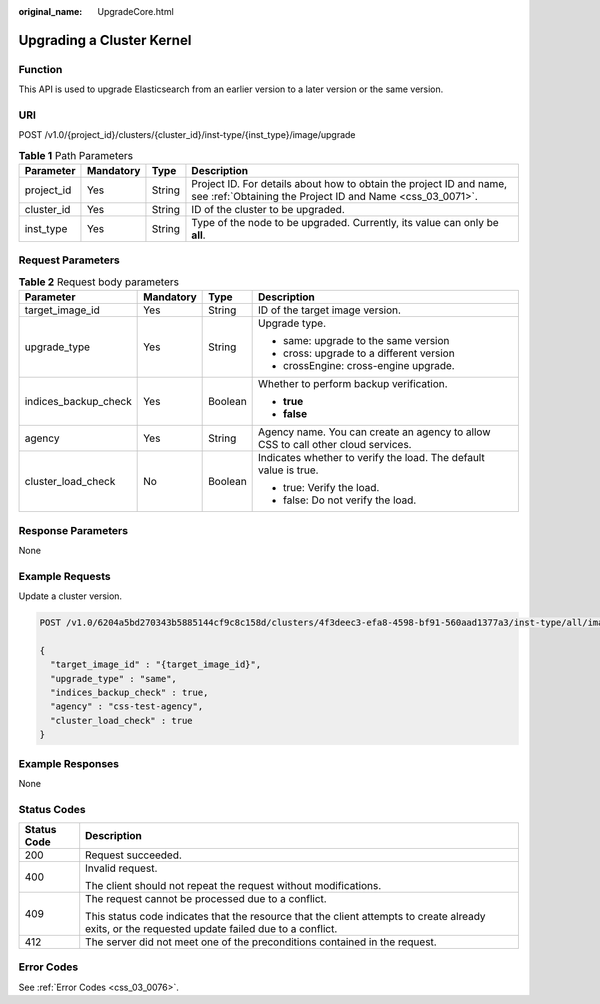 :original_name: UpgradeCore.html

.. _UpgradeCore:

Upgrading a Cluster Kernel
==========================

Function
--------

This API is used to upgrade Elasticsearch from an earlier version to a later version or the same version.

URI
---

POST /v1.0/{project_id}/clusters/{cluster_id}/inst-type/{inst_type}/image/upgrade

.. table:: **Table 1** Path Parameters

   +------------+-----------+--------+----------------------------------------------------------------------------------------------------------------------------------+
   | Parameter  | Mandatory | Type   | Description                                                                                                                      |
   +============+===========+========+==================================================================================================================================+
   | project_id | Yes       | String | Project ID. For details about how to obtain the project ID and name, see :ref:`Obtaining the Project ID and Name <css_03_0071>`. |
   +------------+-----------+--------+----------------------------------------------------------------------------------------------------------------------------------+
   | cluster_id | Yes       | String | ID of the cluster to be upgraded.                                                                                                |
   +------------+-----------+--------+----------------------------------------------------------------------------------------------------------------------------------+
   | inst_type  | Yes       | String | Type of the node to be upgraded. Currently, its value can only be **all**.                                                       |
   +------------+-----------+--------+----------------------------------------------------------------------------------------------------------------------------------+

Request Parameters
------------------

.. table:: **Table 2** Request body parameters

   +----------------------+-----------------+-----------------+----------------------------------------------------------------------------------+
   | Parameter            | Mandatory       | Type            | Description                                                                      |
   +======================+=================+=================+==================================================================================+
   | target_image_id      | Yes             | String          | ID of the target image version.                                                  |
   +----------------------+-----------------+-----------------+----------------------------------------------------------------------------------+
   | upgrade_type         | Yes             | String          | Upgrade type.                                                                    |
   |                      |                 |                 |                                                                                  |
   |                      |                 |                 | -  same: upgrade to the same version                                             |
   |                      |                 |                 |                                                                                  |
   |                      |                 |                 | -  cross: upgrade to a different version                                         |
   |                      |                 |                 |                                                                                  |
   |                      |                 |                 | -  crossEngine: cross-engine upgrade.                                            |
   +----------------------+-----------------+-----------------+----------------------------------------------------------------------------------+
   | indices_backup_check | Yes             | Boolean         | Whether to perform backup verification.                                          |
   |                      |                 |                 |                                                                                  |
   |                      |                 |                 | -  **true**                                                                      |
   |                      |                 |                 |                                                                                  |
   |                      |                 |                 | -  **false**                                                                     |
   +----------------------+-----------------+-----------------+----------------------------------------------------------------------------------+
   | agency               | Yes             | String          | Agency name. You can create an agency to allow CSS to call other cloud services. |
   +----------------------+-----------------+-----------------+----------------------------------------------------------------------------------+
   | cluster_load_check   | No              | Boolean         | Indicates whether to verify the load. The default value is true.                 |
   |                      |                 |                 |                                                                                  |
   |                      |                 |                 | -  true: Verify the load.                                                        |
   |                      |                 |                 |                                                                                  |
   |                      |                 |                 | -  false: Do not verify the load.                                                |
   +----------------------+-----------------+-----------------+----------------------------------------------------------------------------------+

Response Parameters
-------------------

None

Example Requests
----------------

Update a cluster version.

.. code-block:: text

   POST /v1.0/6204a5bd270343b5885144cf9c8c158d/clusters/4f3deec3-efa8-4598-bf91-560aad1377a3/inst-type/all/image/upgrade

   {
     "target_image_id" : "{target_image_id}",
     "upgrade_type" : "same",
     "indices_backup_check" : true,
     "agency" : "css-test-agency",
     "cluster_load_check" : true
   }

Example Responses
-----------------

None

Status Codes
------------

+-----------------------------------+--------------------------------------------------------------------------------------------------------------------------------------------------+
| Status Code                       | Description                                                                                                                                      |
+===================================+==================================================================================================================================================+
| 200                               | Request succeeded.                                                                                                                               |
+-----------------------------------+--------------------------------------------------------------------------------------------------------------------------------------------------+
| 400                               | Invalid request.                                                                                                                                 |
|                                   |                                                                                                                                                  |
|                                   | The client should not repeat the request without modifications.                                                                                  |
+-----------------------------------+--------------------------------------------------------------------------------------------------------------------------------------------------+
| 409                               | The request cannot be processed due to a conflict.                                                                                               |
|                                   |                                                                                                                                                  |
|                                   | This status code indicates that the resource that the client attempts to create already exits, or the requested update failed due to a conflict. |
+-----------------------------------+--------------------------------------------------------------------------------------------------------------------------------------------------+
| 412                               | The server did not meet one of the preconditions contained in the request.                                                                       |
+-----------------------------------+--------------------------------------------------------------------------------------------------------------------------------------------------+

Error Codes
-----------

See :ref:`Error Codes <css_03_0076>`.
